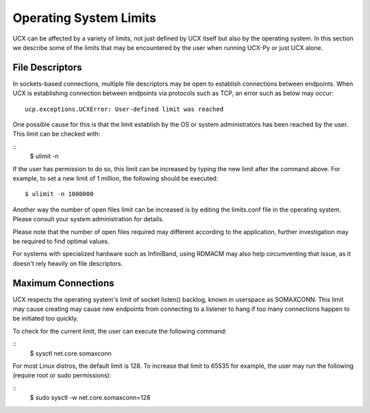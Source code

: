 Operating System Limits
=======================


UCX can be affected by a variety of limits, not just defined by UCX itself but also by the operating system. In this section we describe some of the limits that may be encountered by the user when running UCX-Py or just UCX alone.

File Descriptors
----------------

In sockets-based connections, multiple file descriptors may be open to establish connections between endpoints. When UCX is establishing connection between endpoints via protocols such as TCP, an error such as below may occur:

::

    ucp.exceptions.UCXError: User-defined limit was reached

One possible cause for this is that the limit establish by the OS or system administrators has been reached by the user. This limit can be checked with:

::
    $ ulimit -n

If the user has permission to do so, this limit can be increased by typing the new limit after the command above. For example, to set a new limit of 1 million, the following should be executed:

::

    $ ulimit -n 1000000

Another way the number of open files limit can be increased is by editing the limits.conf file in the operating system. Please consult your system administration for details.

Please note that the number of open files required may different according to the application, further investigation may be required to find optimal values.

For systems with specialized hardware such as InfiniBand, using RDMACM may also help circumventing that issue, as it doesn't rely heavily on file descriptors.


Maximum Connections
-------------------

UCX respects the operating system's limit of socket listen() backlog, known in userspace as SOMAXCONN. This limit may cause creating may cause new endpoints from connecting to a listener to hang if too many connections happen to be initiated too quickly.

To check for the current limit, the user can execute the following command:

::
    $ sysctl net.core.somaxconn

For most Linux distros, the default limit is 128. To increase that limit to 65535 for example, the user may run the following (require root or sudo permissions):

::
    $ sudo sysctl -w net.core.somaxconn=128
